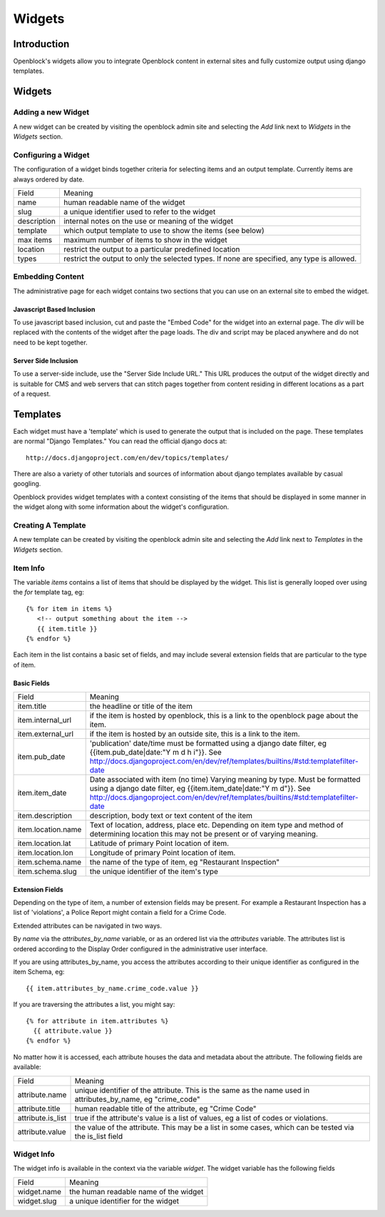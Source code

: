 =======
Widgets 
=======

Introduction 
============

Openblock's widgets allow you to integrate Openblock content in external sites and fully customize output using django templates. 


Widgets
======= 


Adding a new Widget
-------------------

A new widget can be created by visiting the openblock admin site and selecting the `Add` link next to `Widgets` in the `Widgets` section.

Configuring a Widget
--------------------

The configuration of a widget binds together criteria for selecting items and an output template. Currently items are always ordered by date.

==================== ============================================================
    Field			    Meaning
-------------------- ------------------------------------------------------------
   name               human readable name of the widget
-------------------- ------------------------------------------------------------
   slug               a unique identifier used to refer to the widget
-------------------- ------------------------------------------------------------
   description        internal notes on the use or meaning of the widget
-------------------- ------------------------------------------------------------
   template           which output template to use to show the items (see below)
-------------------- ------------------------------------------------------------
   max items          maximum number of items to show in the widget 
-------------------- ------------------------------------------------------------
   location           restrict the output to a particular predefined location
-------------------- ------------------------------------------------------------
   types              restrict the output to only the selected types.
                      If none are specified, any type is allowed. 
==================== ============================================================


Embedding Content
-----------------

The administrative page for each widget contains two sections that you can use on an external site to embed the widget. 

Javascript Based Inclusion
~~~~~~~~~~~~~~~~~~~~~~~~~~

To use javascript based inclusion, cut and paste the "Embed Code" for the widget into an external page.   The `div` will be replaced with the contents of the widget after the page loads.  The div and script may be placed anywhere and do not need to be kept together.

Server Side Inclusion
~~~~~~~~~~~~~~~~~~~~~

To use a server-side include, use the "Server Side Include URL." This URL produces the output of the widget directly and is suitable for CMS and web servers that can stitch pages together from content residing in different locations as a part of a request.


Templates
=========

Each widget must have a 'template' which is used to generate the output that is included on the page.  These templates are normal "Django Templates." You can read the official django docs at:: 

    http://docs.djangoproject.com/en/dev/topics/templates/

There are also a variety of other tutorials and sources of information about django templates available by casual googling. 

Openblock provides widget templates with a context consisting of the items that should be displayed in some manner in the widget along with some information about the widget's configuration. 


Creating A Template
-------------------

A new template can be created by visiting the openblock admin site and selecting the `Add` link next to `Templates` in the `Widgets` section.

Item Info
---------

The variable `items` contains a list of items that should be displayed by the widget.  This list is generally looped over using the `for` template tag, eg::

    {% for item in items %}
       <!-- output something about the item -->
       {{ item.title }}
    {% endfor %}

Each item in the list contains a basic set of fields, and may include several extension fields that are particular to the type of item.   


Basic Fields
~~~~~~~~~~~~

==================== ============================================================
    Field			    Meaning
-------------------- ------------------------------------------------------------
  item.title          the headline or title of the item 
-------------------- ------------------------------------------------------------
  item.internal_url   if the item is hosted by openblock, this is a link to the 
                      openblock page about the item.
-------------------- ------------------------------------------------------------
  item.external_url   if the item is hosted by an outside site, this is a link to 
                      the item.
-------------------- ------------------------------------------------------------
  item.pub_date       'publication' date/time must be formatted using a django 
                      date filter, eg {{item.pub_date|date:"Y m d h i"}}.  See http://docs.djangoproject.com/en/dev/ref/templates/builtins/#std:templatefilter-date
-------------------- ------------------------------------------------------------
item.item_date       Date associated with item (no time) Varying meaning by type. 
                     Must be formatted using a django date filter, eg {{item.item_date|date:"Y m d"}}.  See http://docs.djangoproject.com/en/dev/ref/templates/builtins/#std:templatefilter-date
-------------------- ------------------------------------------------------------
  item.description    description, body text or text content of the item 
-------------------- ------------------------------------------------------------
  item.location.name  Text of location, address, place etc. Depending on item type 
                      and method of determining location this may not be present or 
                      of varying meaning.
-------------------- ------------------------------------------------------------
  item.location.lat   Latitude of primary Point location of item.  
-------------------- ------------------------------------------------------------
  item.location.lon   Longitude of primary Point location of item.  
-------------------- ------------------------------------------------------------
item.schema.name      the name of the type of item, eg "Restaurant Inspection"
-------------------- ------------------------------------------------------------
item.schema.slug      the unique identifier of the item's type
==================== ============================================================


Extension Fields
~~~~~~~~~~~~~~~~

Depending on the type of item, a number of extension fields may be present.  For example a Restaurant Inspection has a list of 'violations', a Police Report might contain a field for a Crime Code.

Extended attributes can be navigated in two ways. 

By `name` via the `attributes_by_name` variable, or as an ordered list via the `attributes` variable.  The attributes list is ordered according to the Display Order configured in the administrative user interface.  

If you are using attributes_by_name, you access the attributes according to their unique identifier as configured in the item Schema, eg::

    {{ item.attributes_by_name.crime_code.value }}

If you are traversing the attributes a list, you might say:: 

    {% for attribute in item.attributes %}
      {{ attribute.value }}
    {% endfor %}

No matter how it is accessed, each attribute houses the data and metadata about the attribute.  The following fields are available: 

==================== ============================================================
    Field			    Meaning
-------------------- ------------------------------------------------------------
  attribute.name       unique identifier of the attribute.  This is the same as 
                       the name used in attributes_by_name, eg "crime_code"
-------------------- ------------------------------------------------------------
  attribute.title      human readable title of the attribute, eg "Crime Code"
-------------------- ------------------------------------------------------------
  attribute.is_list    true if the attribute's value is a list of values, eg 
                       a list of codes or violations.
-------------------- ------------------------------------------------------------
  attribute.value      the value of the attribute.  This may be a list in
                       some cases, which can be tested via the is_list field
==================== ============================================================


Widget Info
-----------

The widget info is available in the context via the variable `widget`.  The widget variable has the following fields

================== ============================================================
    Field			    Meaning
------------------ ------------------------------------------------------------
  widget.name      the human readable name of the widget
------------------ ------------------------------------------------------------
  widget.slug      a unique identifier for the widget
================== ============================================================
